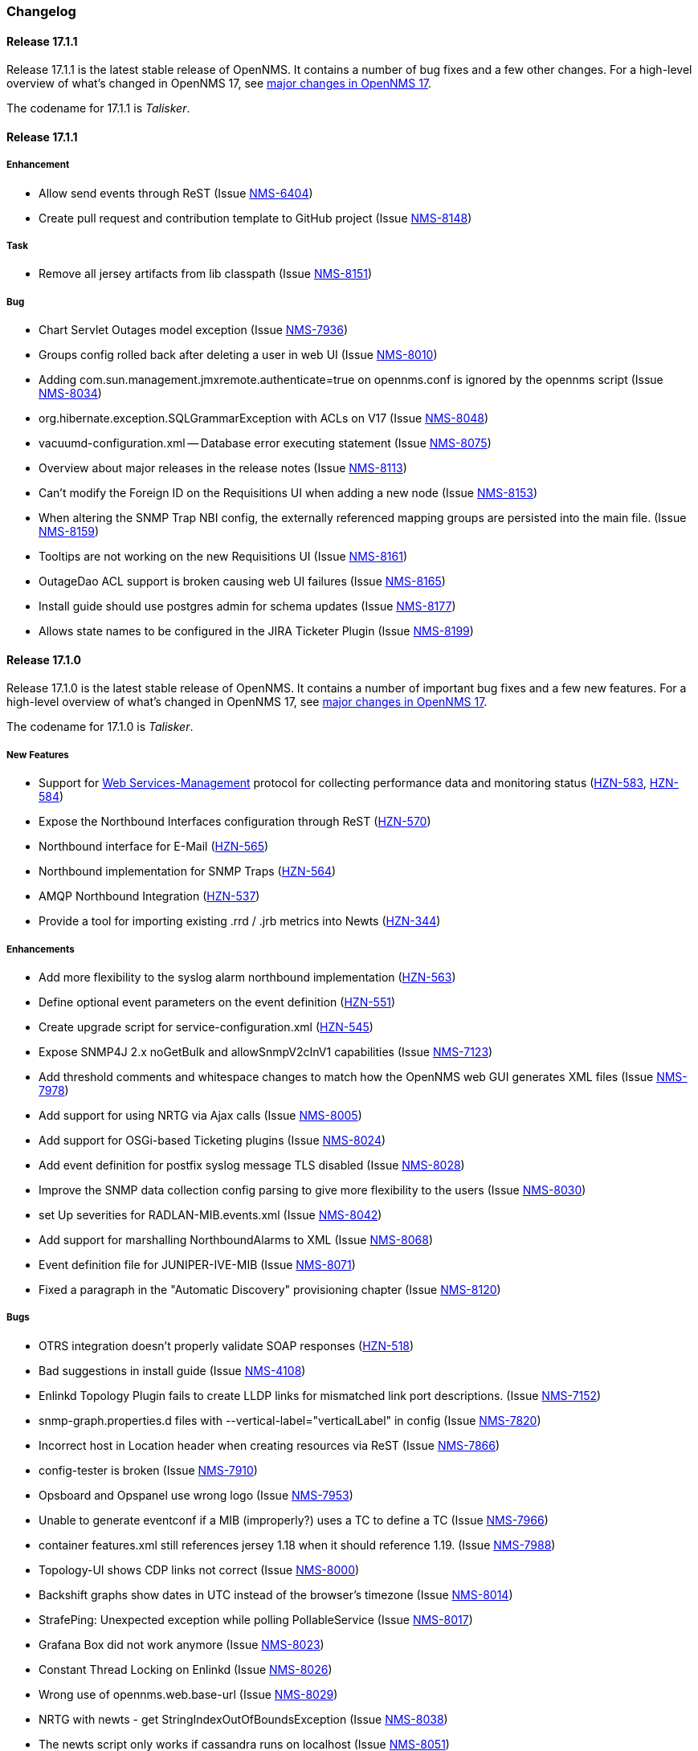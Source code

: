 [[release-17-changelog]]
=== Changelog

[[releasenotes-changelog-17.1.1]]
==== Release 17.1.1

Release 17.1.1 is the latest stable release of OpenNMS.  It contains a number of bug fixes and a few other changes.
For a high-level overview of what's changed in OpenNMS 17, see <<releasenotes-17, major changes in OpenNMS 17>>.

The codename for 17.1.1 is _Talisker_.

[releasenotes-changelog-17.1.1]
==== Release 17.1.1

===== Enhancement

* Allow send events through ReST (Issue http://issues.opennms.org/browse/NMS-6404[NMS-6404])
* Create pull request and contribution template to GitHub project (Issue http://issues.opennms.org/browse/NMS-8148[NMS-8148])

===== Task

* Remove all jersey artifacts from lib classpath (Issue http://issues.opennms.org/browse/NMS-8151[NMS-8151])

===== Bug

* Chart Servlet Outages model exception (Issue http://issues.opennms.org/browse/NMS-7936[NMS-7936])
* Groups config rolled back after deleting a user in web UI (Issue http://issues.opennms.org/browse/NMS-8010[NMS-8010])
* Adding com.sun.management.jmxremote.authenticate=true on opennms.conf is ignored by the opennms script (Issue http://issues.opennms.org/browse/NMS-8034[NMS-8034])
* org.hibernate.exception.SQLGrammarException with ACLs on V17 (Issue http://issues.opennms.org/browse/NMS-8048[NMS-8048])
* vacuumd-configuration.xml -- Database error executing statement (Issue http://issues.opennms.org/browse/NMS-8075[NMS-8075])
* Overview about major releases in the release notes (Issue http://issues.opennms.org/browse/NMS-8113[NMS-8113])
* Can't modify the Foreign ID on the Requisitions UI when adding a new node (Issue http://issues.opennms.org/browse/NMS-8153[NMS-8153])
* When altering the SNMP Trap NBI config, the externally referenced mapping groups are persisted into the main file. (Issue http://issues.opennms.org/browse/NMS-8159[NMS-8159])
* Tooltips are not working on the new Requisitions UI (Issue http://issues.opennms.org/browse/NMS-8161[NMS-8161])
* OutageDao ACL support is broken causing web UI failures (Issue http://issues.opennms.org/browse/NMS-8165[NMS-8165])
* Install guide should use postgres admin for schema updates (Issue http://issues.opennms.org/browse/NMS-8177[NMS-8177])
* Allows state names to be configured in the JIRA Ticketer Plugin (Issue http://issues.opennms.org/browse/NMS-8199[NMS-8199])

[[releasenotes-changelog-17.1.0]]
==== Release 17.1.0

Release 17.1.0 is the latest stable release of OpenNMS.  It contains a number of important bug fixes and a few new features.
For a high-level overview of what's changed in OpenNMS 17, see <<releasenotes-17, major changes in OpenNMS 17>>.

The codename for 17.1.0 is _Talisker_.

===== New Features

* Support for https://en.wikipedia.org/wiki/WS-Management[Web Services-Management] protocol for collecting performance data and monitoring status (http://issues.opennms.org/browse/HZN-583[HZN-583], http://issues.opennms.org/browse/HZN-584[HZN-584])
* Expose the Northbound Interfaces configuration through ReST (http://issues.opennms.org/browse/HZN-570[HZN-570])
* Northbound interface for E-Mail (http://issues.opennms.org/browse/HZN-565[HZN-565])
* Northbound implementation for SNMP Traps (http://issues.opennms.org/browse/HZN-564[HZN-564])
* AMQP Northbound Integration (http://issues.opennms.org/browse/HZN-537[HZN-537])
* Provide a tool for importing existing .rrd / .jrb metrics into Newts (http://issues.opennms.org/browse/HZN-344[HZN-344])

===== Enhancements

* Add more flexibility to the syslog alarm northbound implementation (http://issues.opennms.org/browse/HZN-563[HZN-563])
* Define optional event parameters on the event definition (http://issues.opennms.org/browse/HZN-551[HZN-551])
* Create upgrade script for service-configuration.xml (http://issues.opennms.org/browse/HZN-545[HZN-545])
* Expose SNMP4J 2.x noGetBulk and allowSnmpV2cInV1 capabilities (Issue http://issues.opennms.org/browse/NMS-7123[NMS-7123])
* Add threshold comments and whitespace changes to match how the OpenNMS web GUI generates XML files (Issue http://issues.opennms.org/browse/NMS-7978[NMS-7978])
* Add support for using NRTG via Ajax calls (Issue http://issues.opennms.org/browse/NMS-8005[NMS-8005])
* Add support for OSGi-based Ticketing plugins (Issue http://issues.opennms.org/browse/NMS-8024[NMS-8024])
* Add event definition for postfix syslog message TLS disabled (Issue http://issues.opennms.org/browse/NMS-8028[NMS-8028])
* Improve the SNMP data collection config parsing to give more flexibility to the users (Issue http://issues.opennms.org/browse/NMS-8030[NMS-8030])
* set Up severities for RADLAN-MIB.events.xml (Issue http://issues.opennms.org/browse/NMS-8042[NMS-8042])
* Add support for marshalling NorthboundAlarms to XML (Issue http://issues.opennms.org/browse/NMS-8068[NMS-8068])
* Event definition file for JUNIPER-IVE-MIB (Issue http://issues.opennms.org/browse/NMS-8071[NMS-8071])
* Fixed a paragraph in the "Automatic Discovery" provisioning chapter (Issue http://issues.opennms.org/browse/NMS-8120[NMS-8120])

===== Bugs

* OTRS integration doesn't properly validate SOAP responses (http://issues.opennms.org/browse/HZN-518[HZN-518])
* Bad suggestions in install guide (Issue http://issues.opennms.org/browse/NMS-4108[NMS-4108])
* Enlinkd Topology Plugin fails to create LLDP links for mismatched link port descriptions. (Issue http://issues.opennms.org/browse/NMS-7152[NMS-7152])
* snmp-graph.properties.d files with --vertical-label="verticalLabel" in config (Issue http://issues.opennms.org/browse/NMS-7820[NMS-7820])
* Incorrect host in Location header when creating resources via ReST (Issue http://issues.opennms.org/browse/NMS-7866[NMS-7866])
* config-tester is broken (Issue http://issues.opennms.org/browse/NMS-7910[NMS-7910])
* Opsboard and Opspanel use wrong logo (Issue http://issues.opennms.org/browse/NMS-7953[NMS-7953])
* Unable to generate eventconf if a MIB (improperly?) uses a TC to define a TC (Issue http://issues.opennms.org/browse/NMS-7966[NMS-7966])
* container features.xml still references jersey 1.18 when it should reference 1.19. (Issue http://issues.opennms.org/browse/NMS-7988[NMS-7988])
* Topology-UI shows CDP links not correct (Issue http://issues.opennms.org/browse/NMS-8000[NMS-8000])
* Backshift graphs show dates in UTC instead of the browser's timezone (Issue http://issues.opennms.org/browse/NMS-8014[NMS-8014])
* StrafePing: Unexpected exception while polling PollableService (Issue http://issues.opennms.org/browse/NMS-8017[NMS-8017])
* Grafana Box did not work anymore (Issue http://issues.opennms.org/browse/NMS-8023[NMS-8023])
* Constant Thread Locking on Enlinkd (Issue http://issues.opennms.org/browse/NMS-8026[NMS-8026])
* Wrong use of opennms.web.base-url (Issue http://issues.opennms.org/browse/NMS-8029[NMS-8029])
* NRTG with newts - get StringIndexOutOfBoundsException (Issue http://issues.opennms.org/browse/NMS-8038[NMS-8038])
* The newts script only works if cassandra runs on localhost (Issue http://issues.opennms.org/browse/NMS-8051[NMS-8051])
* AlarmPersisterIT test is empty (Issue http://issues.opennms.org/browse/NMS-8054[NMS-8054])
* The 'newts init' script does work when authentication is enabled in Cassandra (Issue http://issues.opennms.org/browse/NMS-8064[NMS-8064])
* ReST Regression in Alarms/Events (Issue http://issues.opennms.org/browse/NMS-8065[NMS-8065])
* Newts only uses a single thread when writing to Cassandra (Issue http://issues.opennms.org/browse/NMS-8066[NMS-8066])
* User Restriction Filters: mapping class for roles to groups does not work (Issue http://issues.opennms.org/browse/NMS-8073[NMS-8073])
* The "Remove From Focus" button intermittently fails (Issue http://issues.opennms.org/browse/NMS-8074[NMS-8074])
* The OnmsDaoContainer does not update its cache correctly, leading to a NumberFormatException (Issue http://issues.opennms.org/browse/NMS-8079[NMS-8079])
* File not found exception for interfaceSTP-box.jsp on SNMP interface page (Issue http://issues.opennms.org/browse/NMS-8084[NMS-8084])
* Installation Guide Debian Bug Version 17.0.0 (Issue http://issues.opennms.org/browse/NMS-8097[NMS-8097])
* Unable to complete creation of scheduled reports (Issue http://issues.opennms.org/browse/NMS-8100[NMS-8100])
* NPE when persisting data with Newts (Issue http://issues.opennms.org/browse/NMS-8103[NMS-8103])
* init script checkXmlFiles() fails to pick up errors (Issue http://issues.opennms.org/browse/NMS-8104[NMS-8104])
* INFO-severity syslog-derived events end up unmatched (Issue http://issues.opennms.org/browse/NMS-8106[NMS-8106])
* Memory leak when using  the BSFDetector (Issue http://issues.opennms.org/browse/NMS-8109[NMS-8109])
* init script "configtest" exit value is always 1 (Issue http://issues.opennms.org/browse/NMS-8112[NMS-8112])
* Heat map Alarms/Categories do not show all categories (Issue http://issues.opennms.org/browse/NMS-8116[NMS-8116])
* WS-MAN has broken ForeignSourceConfigRestService and the requisitions UI doesn't work. (Issue http://issues.opennms.org/browse/NMS-8119[NMS-8119])
* Removing ops boards via the configuration UI does not update the table (Issue http://issues.opennms.org/browse/NMS-8123[NMS-8123])
* JNA ping code reuses buffer causing inconsistent reads of packet contents (Issue http://issues.opennms.org/browse/NMS-8126[NMS-8126])
* Synchronizing a requisition fails (Issue http://issues.opennms.org/browse/NMS-8133[NMS-8133])
* Add all the services declared on Collectd and Pollerd configuration as available services on /opennms/rest/foreignSourceConfig/services (Issue http://issues.opennms.org/browse/NMS-8147[NMS-8147])

[[releasenotes-changelog-17.0.0]]
==== Release 17.0.0

Release 17.0.0 is the latest stable release of OpenNMS.  It contains a large number of bug fixes and new features.
For a high-level overview of what's changed in OpenNMS 17, see https://github.com/OpenNMS/opennms/blob/opennms-17.0.0-1/WHATSNEW.md[What's New in OpenNMS 17].

The codename for 17.0.0 is _Glen Moray_.

===== Enhancements

* Add option to the <service> element in poller-configuration.xml to specify service-specific RRD settings (Issue http://issues.opennms.org/browse/NMS-1488[NMS-1488])
* Additional storeByGroup capabilities (Issue http://issues.opennms.org/browse/NMS-1910[NMS-1910])
* Infoblox events file (Issue http://issues.opennms.org/browse/NMS-2362[NMS-2362])
* Adding SNMP traps for Raytheon NXU-2A (Issue http://issues.opennms.org/browse/NMS-3479[NMS-3479])
* Add A10 AX load balancer trap events (Issue http://issues.opennms.org/browse/NMS-4008[NMS-4008])
* Interactive JMX data collection configuration UI (Issue http://issues.opennms.org/browse/NMS-4364[NMS-4364])
* Add Force10 Event/Traps (Issue http://issues.opennms.org/browse/NMS-5016[NMS-5016])
* Event definition for Juniper screening SNMP traps (Issue http://issues.opennms.org/browse/NMS-5071[NMS-5071])
* events definiton file for DSVIEW-TRAP-MIB (Issue http://issues.opennms.org/browse/NMS-5272[NMS-5272])
* Trap definition files for Evertz Multiframe and Modules (Issue http://issues.opennms.org/browse/NMS-5397[NMS-5397])
* Trap and data collection definitions for Ceragon FibeAir 1500 (Issue http://issues.opennms.org/browse/NMS-5398[NMS-5398])
* New (additional) event file for NetApp filer (Issue http://issues.opennms.org/browse/NMS-5791[NMS-5791])
* New Fortinet datacollection / graph definition (Issue http://issues.opennms.org/browse/NMS-6770[NMS-6770])
* DefaultResourceDao should use RRD-API to find resources (Issue http://issues.opennms.org/browse/NMS-7108[NMS-7108])
* MIB support for Zertico environment sensors (Issue http://issues.opennms.org/browse/NMS-7131[NMS-7131])
* Implement "integration with OTRS-3.1+" feature (Issue http://issues.opennms.org/browse/NMS-7191[NMS-7191])
* Unit tests should be able to run successfully from the start of a compile. (Issue http://issues.opennms.org/browse/NMS-7258[NMS-7258])
* Create a detector for XMP (Issue http://issues.opennms.org/browse/NMS-7404[NMS-7404])
* Remove linkd (Issue http://issues.opennms.org/browse/NMS-7520[NMS-7520])
* Add Juniper SRX flow performance monitoring and default thresholds (Issue http://issues.opennms.org/browse/NMS-7553[NMS-7553])
* Enable real SSO via Kerberos (SPNEGO) and LDAP (Issue http://issues.opennms.org/browse/NMS-7614[NMS-7614])
* Create opennms.properties option to make dashboard the landing page (Issue http://issues.opennms.org/browse/NMS-7618[NMS-7618])
* Get rid of servicemap and servermap database tables (Issue http://issues.opennms.org/browse/NMS-7689[NMS-7689])
* Add support for Javascript-based graphs (Issue http://issues.opennms.org/browse/NMS-7700[NMS-7700])
* Dell Equallogic Events (Issue http://issues.opennms.org/browse/NMS-7722[NMS-7722])
* Persist the CdpGlobalDeviceIdFormat  (Issue http://issues.opennms.org/browse/NMS-7768[NMS-7768])
* Add Sonicwall Firewall Events (Issue http://issues.opennms.org/browse/NMS-7798[NMS-7798])
* JMS Alarm Northbounder (Issue http://issues.opennms.org/browse/NMS-7805[NMS-7805])
* DNS Resolution against non-local resolver (Issue http://issues.opennms.org/browse/NMS-7821[NMS-7821])
* Recognize Cisco ASA5580-20 for SNMP data collection (Issue http://issues.opennms.org/browse/NMS-7868[NMS-7868])
* Promote Compass app when mobile browser detected (Issue http://issues.opennms.org/browse/NMS-7949[NMS-7949])
* Document how to configure RRDtool in OpenNMS (Issue http://issues.opennms.org/browse/NMS-7986[NMS-7986])
* nodeSource[] resource ids only work when storeByFs is enabled (Issue http://issues.opennms.org/browse/NMS-7711[NMS-7711])
* Flatten and improve web app style (Issue http://issues.opennms.org/browse/NMS-7894[NMS-7894])
* Document HeatMap ReST services (Issue http://issues.opennms.org/browse/NMS-7929[NMS-7929])
* Cleanup docs modules (Issue http://issues.opennms.org/browse/NMS-7940[NMS-7940])

===== Bugs

* odd index "ifservicves_ipinterfaceid_idx" in database - typo? (Issue http://issues.opennms.org/browse/NMS-5613[NMS-5613])
* JMX Config Tool CLI is not packaged correctly (Issue http://issues.opennms.org/browse/NMS-5946[NMS-5946])
* Statsd randomly looks for storeByForeignSource rrds (Issue http://issues.opennms.org/browse/NMS-6012[NMS-6012])
* 'Overall Service Availability' bad info in case of nodeDown / nodeUp transition (Issue http://issues.opennms.org/browse/NMS-6478[NMS-6478])
* Running online report "Response Time Summary for node" produces Unexpected Error (Issue http://issues.opennms.org/browse/NMS-6493[NMS-6493])
* Outdated Quartz URL in provisiond-configuration.xml file (Issue http://issues.opennms.org/browse/NMS-6555[NMS-6555])
* Not evaluating threshold for data collected by HttpCollector (Issue http://issues.opennms.org/browse/NMS-6803[NMS-6803])
* test failure: org.opennms.web.alarm.filter.AlarmRepositoryFilterTest (Issue http://issues.opennms.org/browse/NMS-6927[NMS-6927])
* test failure: org.opennms.web.svclayer.DefaultOutageServiceIntegrationTest (Issue http://issues.opennms.org/browse/NMS-6942[NMS-6942])
* When building the "Early Morning Report" I get a "null" dataset argument Exception. (Issue http://issues.opennms.org/browse/NMS-6944[NMS-6944])
* Early Morning Report will not run correctly without any nodes in OpenNMS (Issue http://issues.opennms.org/browse/NMS-7000[NMS-7000])
* Availability by node report needs a "No Data for Report" Section (Issue http://issues.opennms.org/browse/NMS-7001[NMS-7001])
* Event Translator cant translate events with update-field data present (Issue http://issues.opennms.org/browse/NMS-7024[NMS-7024])
* Topology Map does not show selected focus in IE (Issue http://issues.opennms.org/browse/NMS-7095[NMS-7095])
* MigratorTest fails on two of the 3 tests. (Issue http://issues.opennms.org/browse/NMS-7254[NMS-7254])
* Inconsistent naming in Admin/System Information (Issue http://issues.opennms.org/browse/NMS-7407[NMS-7407])
* Fonts are too small in link detail page (Issue http://issues.opennms.org/browse/NMS-7411[NMS-7411])
* Fix header and list layout glitches in the WebUI (Issue http://issues.opennms.org/browse/NMS-7417[NMS-7417])
* Dashboard node status shows wrong service count (Issue http://issues.opennms.org/browse/NMS-7459[NMS-7459])
* XML Collector is not working as expected for node-level resources (Issue http://issues.opennms.org/browse/NMS-7516[NMS-7516])
* build failure in opennms-doc/guide-doc on FreeBSD (Issue http://issues.opennms.org/browse/NMS-7600[NMS-7600])
* etc folder still contains references to capsd (Issue http://issues.opennms.org/browse/NMS-7649[NMS-7649])
* Vaadin dashboard meaning of yellow in the surveillance view (Issue http://issues.opennms.org/browse/NMS-7667[NMS-7667])
* Audiocodes.events.xml overrides RMON.events.xml (Issue http://issues.opennms.org/browse/NMS-7679[NMS-7679])
* JMX Configuration Generator admin page fails (Issue http://issues.opennms.org/browse/NMS-7680[NMS-7680])
* Example Drools rules imports incorrect classes (Issue http://issues.opennms.org/browse/NMS-7693[NMS-7693])
* Logging not initialized but used on Drools Rule files. (Issue http://issues.opennms.org/browse/NMS-7695[NMS-7695])
* Problems on graphs for 10 gigabit interface (Issue http://issues.opennms.org/browse/NMS-7702[NMS-7702])
* Database Report - Statement correction (Issue http://issues.opennms.org/browse/NMS-7703[NMS-7703])
* Building OpenNMS results in a NullPointerException on module "container/features" (Issue http://issues.opennms.org/browse/NMS-7709[NMS-7709])
* PSQLException: column "nodeid" does not exist when using manage/unmanage services (Issue http://issues.opennms.org/browse/NMS-7723[NMS-7723])
* Add support for jrrd2 (Issue http://issues.opennms.org/browse/NMS-7728[NMS-7728])
* Log messages for the Correlation Engine appear in manager.log (Issue http://issues.opennms.org/browse/NMS-7729[NMS-7729])
* bug in EventBuilder method setParam() (Issue http://issues.opennms.org/browse/NMS-7736[NMS-7736])
* Unit tests fail for loading data collection (Issue http://issues.opennms.org/browse/NMS-7739[NMS-7739])
* SeleniumMonitor with PhantomJS driver needs gson JAR (Issue http://issues.opennms.org/browse/NMS-7748[NMS-7748])
* Cannot edit some Asset Info fields (Issue http://issues.opennms.org/browse/NMS-7750[NMS-7750])
* c.m.v.a.ThreadPoolAsynchronousRunner: com.mchange.v2.async.ThreadPoolAsynchronousRunner$DeadlockDetector@59804d53 -- APPARENT DEADLOCK!!! Creating emergency threads for unassigned pending tasks! (Issue http://issues.opennms.org/browse/NMS-7755[NMS-7755])
* noSuchObject duplicates links on topology map (Issue http://issues.opennms.org/browse/NMS-7762[NMS-7762])
* Error when you drop sequence vulnnxtid (Issue http://issues.opennms.org/browse/NMS-7764[NMS-7764])
* Incorrect unit divisor in LM-SENSORS-MIB graph definitions (Issue http://issues.opennms.org/browse/NMS-7766[NMS-7766])
* HttpRemotingContextTest is an integration test and needs to be renamed as such (Issue http://issues.opennms.org/browse/NMS-7770[NMS-7770])
* Fix unit tests to run also on non-US locale systems. (Issue http://issues.opennms.org/browse/NMS-7771[NMS-7771])
* JMX Configuration Generator (webUI) is not working anymore (Issue http://issues.opennms.org/browse/NMS-7772[NMS-7772])
* node detail page failure (Issue http://issues.opennms.org/browse/NMS-7777[NMS-7777])
* Measurements ReST API broken in develop (CXF) (Issue http://issues.opennms.org/browse/NMS-7778[NMS-7778])
* OSGi-based Web Modules Not Accessible (Issue http://issues.opennms.org/browse/NMS-7785[NMS-7785])
* OSGi-based web applications are unaccesible (Issue http://issues.opennms.org/browse/NMS-7791[NMS-7791])
* Cannot load events page in 17 (Issue http://issues.opennms.org/browse/NMS-7794[NMS-7794])
* JSON Serialization Broken in REST API (CXF) (Issue http://issues.opennms.org/browse/NMS-7802[NMS-7802])
* Queued RRD updates are no longer promoted when rendering graphs (Issue http://issues.opennms.org/browse/NMS-7814[NMS-7814])
* The DataCollectionConfigDao returns all resource types, even if they are not used in any data collection package. (Issue http://issues.opennms.org/browse/NMS-7816[NMS-7816])
* Measurements ReST API Fails on strafeping (Issue http://issues.opennms.org/browse/NMS-7818[NMS-7818])
* Requesting IPv6 resources on measurements rest endpoint fails (Issue http://issues.opennms.org/browse/NMS-7819[NMS-7819])
* Remove Access Point Monitor service from service configuration (Issue http://issues.opennms.org/browse/NMS-7822[NMS-7822])
* The reload config for Collectd might throws a ConcurrentModificationException (Issue http://issues.opennms.org/browse/NMS-7824[NMS-7824])
* Exception in Vacuumd because of location monitor changes (Issue http://issues.opennms.org/browse/NMS-7826[NMS-7826])
* NPE on "manage and unmanage services and interfaces" (Issue http://issues.opennms.org/browse/NMS-7828[NMS-7828])
* Smoke tests failing because OSGi features fail to install: "The framework has been shutdown" (Issue http://issues.opennms.org/browse/NMS-7834[NMS-7834])
* "No session" error during startup in EnhancedLinkdTopologyProvider (Issue http://issues.opennms.org/browse/NMS-7835[NMS-7835])
* KIE API JAR missing from packages (Issue http://issues.opennms.org/browse/NMS-7836[NMS-7836])
* Counter variables reported as strings (like Net-SNMP extent) are not stored properly when using RRDtool (Issue http://issues.opennms.org/browse/NMS-7839[NMS-7839])
* Some database reports are broken (ResponseTimeSummary, etc.) (Issue http://issues.opennms.org/browse/NMS-7844[NMS-7844])
* New Provisioning UI: 401 Error when creating a new requisition (Issue http://issues.opennms.org/browse/NMS-7845[NMS-7845])
* Slow LinkdTopologyProvider/EnhancedLinkdTopologyProvider in bigger enviroments (Issue http://issues.opennms.org/browse/NMS-7846[NMS-7846])
* Graph results page broken when zooming (Issue http://issues.opennms.org/browse/NMS-7847[NMS-7847])
* Parameter descriptions are not shown anymore (Issue http://issues.opennms.org/browse/NMS-7848[NMS-7848])
* UnsupportedOperationException when using the JMXSecureCollector (Issue http://issues.opennms.org/browse/NMS-7852[NMS-7852])
* distributed details page broken (Issue http://issues.opennms.org/browse/NMS-7855[NMS-7855])
* Default log4j2.xml has duplicate syslogd appender, missing statsd entries (Issue http://issues.opennms.org/browse/NMS-7856[NMS-7856])
* Cisco Packets In/Out legend label wrong (Issue http://issues.opennms.org/browse/NMS-7857[NMS-7857])
* Enlinkd CDP code fails to parse hex-encoded IP address string (Issue http://issues.opennms.org/browse/NMS-7858[NMS-7858])
* IpNetToMedia Hibernate exception in enlinkd.log (Issue http://issues.opennms.org/browse/NMS-7861[NMS-7861])
* Duplicate Drools engines can be registered during Spring context refresh() (Issue http://issues.opennms.org/browse/NMS-7867[NMS-7867])
* PageSequenceMonitor broken in remote poller (Issue http://issues.opennms.org/browse/NMS-7870[NMS-7870])
* The remote poller doesn't write to the log file when running in headless mode (Issue http://issues.opennms.org/browse/NMS-7874[NMS-7874])
* Distributed response times are broken (Issue http://issues.opennms.org/browse/NMS-7875[NMS-7875])
* HttpClient ignores socket timeout (Issue http://issues.opennms.org/browse/NMS-7877[NMS-7877])
* RTC Ops Board category links are broken (Issue http://issues.opennms.org/browse/NMS-7884[NMS-7884])
* Remedy Integration: the custom code added to the Alarm Detail Page is gone. (Issue http://issues.opennms.org/browse/NMS-7890[NMS-7890])
* LazyInitializationException when querying the Measurements API (Issue http://issues.opennms.org/browse/NMS-7893[NMS-7893])
* Statsd PDF export gives class not found exception (Issue http://issues.opennms.org/browse/NMS-7897[NMS-7897])
* Deadlocks on Demo (Issue http://issues.opennms.org/browse/NMS-7899[NMS-7899])
* JMX Configgenerator Web UI throws NPE when navigating to 2nd page. (Issue http://issues.opennms.org/browse/NMS-7900[NMS-7900])
* Incorrect Fortinet System Disk Graph Definition (Issue http://issues.opennms.org/browse/NMS-7901[NMS-7901])
* Pages that contain many Backshift graphs are slow to render  (Issue http://issues.opennms.org/browse/NMS-7902[NMS-7902])
* The default location for the JRRD2 JAR in rrd-configuration.properties is wrong. (Issue http://issues.opennms.org/browse/NMS-7907[NMS-7907])
* Missing dependency on the rrdtool RPM installed through yum.postgresql.org (Issue http://issues.opennms.org/browse/NMS-7909[NMS-7909])
* Alarm detail filters get mixed up on the ops board (Issue http://issues.opennms.org/browse/NMS-7917[NMS-7917])
* Startup fails with Syslogd enabled (Issue http://issues.opennms.org/browse/NMS-7921[NMS-7921])
* FasterFilesystemForeignSourceRepository is not working as expected (Issue http://issues.opennms.org/browse/NMS-7926[NMS-7926])
* Heat map ReST services just produce JSON output (Issue http://issues.opennms.org/browse/NMS-7930[NMS-7930])
* ClassNotFoundException JRrd2Exception (Issue http://issues.opennms.org/browse/NMS-7935[NMS-7935])
* HeatMap ReST Xml output fails (Issue http://issues.opennms.org/browse/NMS-7939[NMS-7939])
* Apache CXF brakes the ReST URLs for nodes and requisitions (because of service-list-path) (Issue http://issues.opennms.org/browse/NMS-7942[NMS-7942])
* Jersey 1.14 and 1.5  jars mixed in lib with Jersey 1.19 (Issue http://issues.opennms.org/browse/NMS-7944[NMS-7944])
* Incorrect attribute types in cassandra21x data collection package (Issue http://issues.opennms.org/browse/NMS-7945[NMS-7945])
* Bad substitution in JMS alarm northbounder component-dao wiring (Issue http://issues.opennms.org/browse/NMS-7948[NMS-7948])
* Bouncycastle JARs break large-key crypto operations (Issue http://issues.opennms.org/browse/NMS-7959[NMS-7959])
* Missing graphs in Vaadian dashboard when storeByFs=true (Issue http://issues.opennms.org/browse/NMS-7962[NMS-7962])
* JSoup doesn't properly parse encoded HTML character which confuses the XML Collector (Issue http://issues.opennms.org/browse/NMS-7963[NMS-7963])
* MBean attribute names are restricted to a specifix max length (Issue http://issues.opennms.org/browse/NMS-7964[NMS-7964])
* Auto-discover is completely broken - Handling newSuspect events throws an exception (Issue http://issues.opennms.org/browse/NMS-7968[NMS-7968])
* JMS alarm northbounder always indicates message sent (Issue http://issues.opennms.org/browse/NMS-7969[NMS-7969])
* Querying the ReST API for alarms using an invalid alarmId returns HTTP 200 (Issue http://issues.opennms.org/browse/NMS-7972[NMS-7972])
* The ICMP monitor can fail, even if valid responses are received before the timeout (Issue http://issues.opennms.org/browse/NMS-7974[NMS-7974])
* JMX Configuration Generation misbehavior on validation error (Issue http://issues.opennms.org/browse/NMS-7977[NMS-7977])
* The ReST API code throws exceptions that turns into HTTP 500 for things that should be HTTP 400 (Bad Request) (Issue http://issues.opennms.org/browse/NMS-7981[NMS-7981])
* New servers in install guide (Issue http://issues.opennms.org/browse/NMS-7985[NMS-7985])
* Background of notifications bell icon is too dark (Issue http://issues.opennms.org/browse/NMS-7997[NMS-7997])
* Provisiond default setting does not allow to delete monitoring entities (Issue http://issues.opennms.org/browse/NMS-7998[NMS-7998])
* Upgrade to commons-collections 3.2.2 (Issue http://issues.opennms.org/browse/NMS-7999[NMS-7999])
* NPE in JMXDetector (Issue http://issues.opennms.org/browse/NMS-8001[NMS-8001])
* Iplike could not be installed following install guide (Issue http://issues.opennms.org/browse/NMS-8004[NMS-8004])
